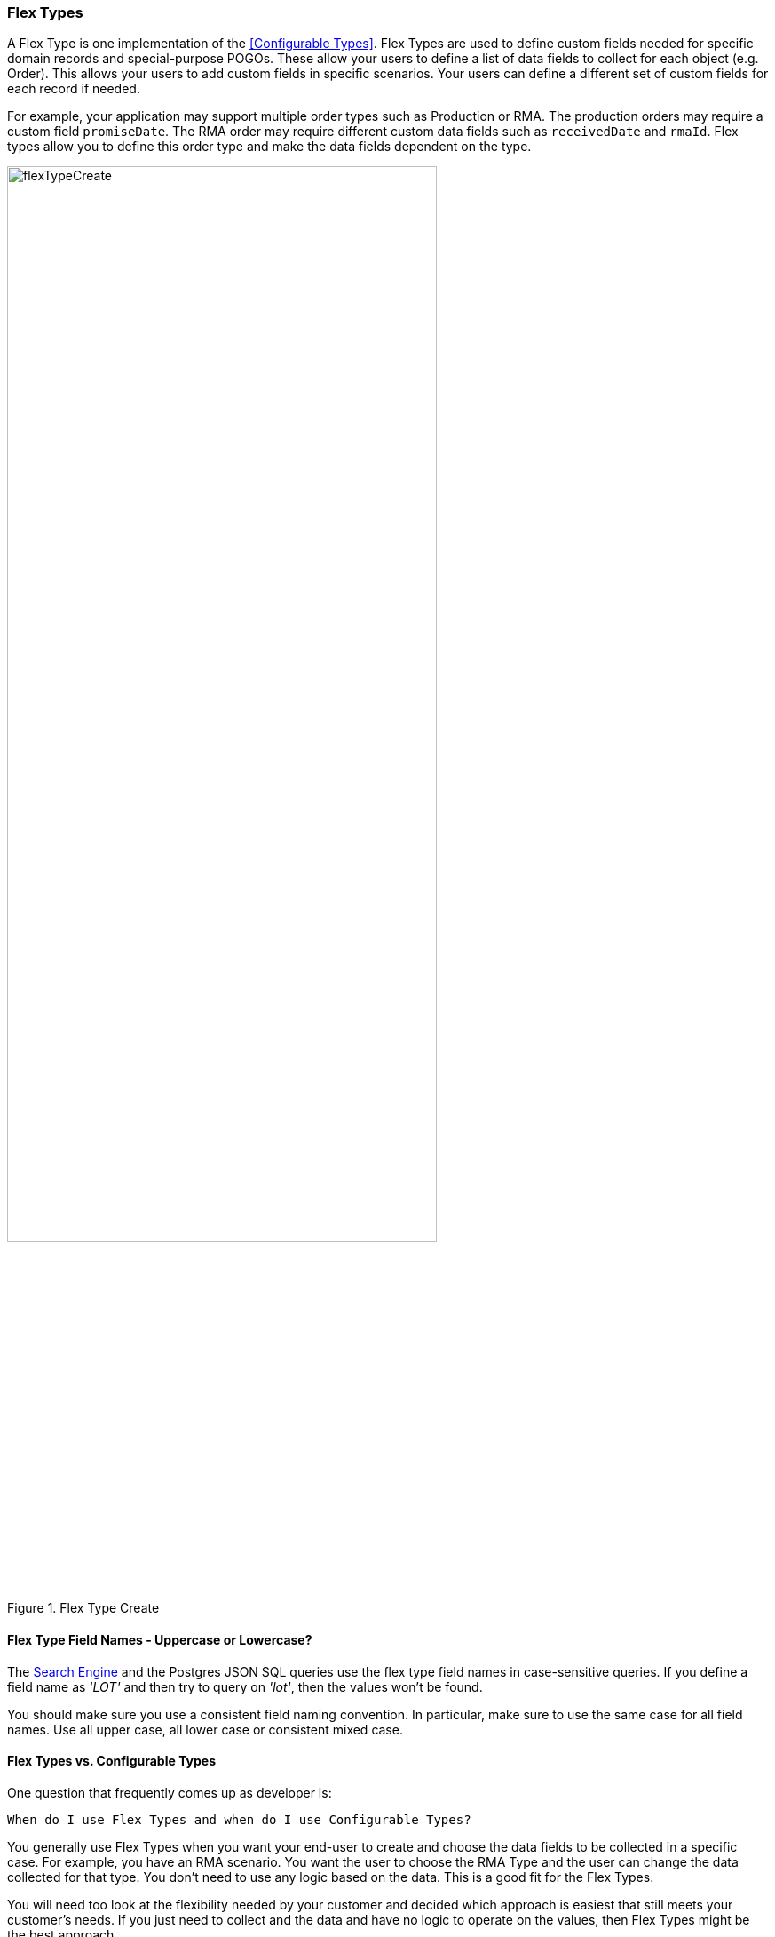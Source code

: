 
=== Flex Types

A Flex Type is one implementation of the <<Configurable Types>>.
Flex Types are used to define custom fields needed for specific domain records and
special-purpose POGOs. These allow your users to define a list of data fields to collect for
each object (e.g. Order).  This allows your users to add custom fields in specific scenarios.
Your users can define a different set of custom fields for each record if needed.

For example, your application may support multiple order types such as Production or RMA.
The production orders may require a custom field `promiseDate`.
The RMA order may require different custom data fields such as `receivedDate` and `rmaId`.
Flex types allow you to define this order type and make the data fields dependent on the type.

image::guis/flexTypeCreate.png[title="Flex Type Create",align="center", width=75%]

==== Flex Type Field Names - Uppercase or Lowercase?

The <<searching,Search Engine >> and the Postgres JSON SQL queries use the flex type
field names in case-sensitive queries.  If you define a field name as _'LOT'_ and
then try to query on _'lot'_, then the values won't be found.

You should make sure you use a consistent field naming convention.  In particular, make
sure to use the same case for all field names.  Use all upper case, all lower case
or consistent mixed case.

==== Flex Types vs. Configurable Types

One question that frequently comes up as developer is:

  When do I use Flex Types and when do I use Configurable Types?

You generally use Flex Types when you want your end-user to create and choose the data
fields to be collected in a specific case. For example, you have an RMA scenario. You want the
user to choose the RMA Type and the user can change the data collected for that type.
You don't need to use any logic based on the data.  This is a good fit for
the Flex Types.

You will need too look at the flexibility needed by your customer and decided
which approach is easiest that still meets your customer's needs.  If you just need to
collect and the data and have no logic to operate on the values, then Flex Types might
be the best approach.


The <<Configurable Types>> usually involve more programming to add new fields or types:
The basic limitations/features of each approach is shown below.

[cols="6,2,4",width=75%]
.Comparison - Flex Types vs. Configurable Types
|===
|*Feature*                          | *Flex Types*| *Configurable Types*
|Programming Needed for New Fields? | No          | Yes
|User-Defined New Fields?           | No          | Yes
|Used Frequently?                   | Yes         | No
|
|===

<<Encoded Types>> are also a consideration for this discussion. New encoded type values
can be added in <<Module Additions>>.  In terms of flexibility and complexity, they fall
in between the Flex Types and Configurable Types.







